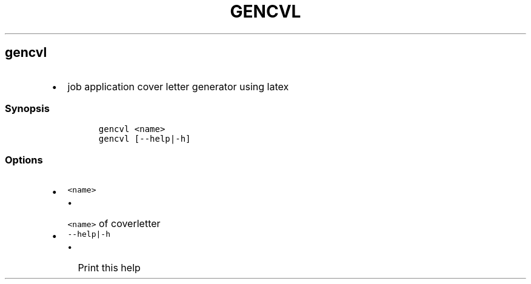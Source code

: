 .TH GENCVL 1 2019\-10\-21 Linux User Manuals
.\" Automatically generated by Pandoc 2.7.3
.\"
.hy
.SH gencvl
.IP \[bu] 2
job application cover letter generator using latex
.SS Synopsis
.IP
.nf
\f[C]
gencvl <name>
gencvl [--help|-h]
\f[R]
.fi
.SS Options
.IP \[bu] 2
\f[C]<name>\f[R]
.RS 2
.IP \[bu] 2
\f[C]<name>\f[R] of coverletter
.RE
.IP \[bu] 2
\f[C]--help|-h\f[R]
.RS 2
.IP \[bu] 2
Print this help
.RE
